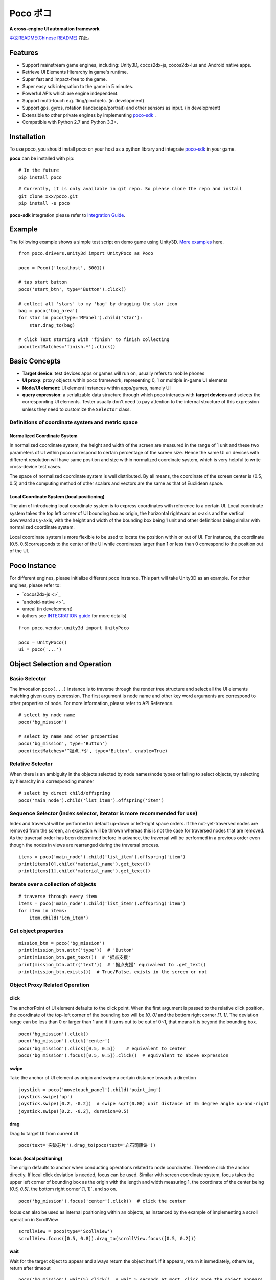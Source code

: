 
Poco ポコ
=======

**A cross-engine UI automation framework**

`中文README(Chinese README) <README-CN.rst>`_ 在此。

Features
--------

* Support mainstream game engines, including: Unity3D, cocos2dx-js, cocos2dx-lua and Android native apps.
* Retrieve UI Elements Hierarchy in game's runtime.
* Super fast and impact-free to the game.
* Super easy sdk integration to the game in 5 minutes.
* Powerful APIs which are engine independent.
* Support multi-touch e.g. fling/pinch/etc. (in development)
* Support gps, gyros, rotation (landscape/portrait) and other sensors as input.  (in development)
* Extensible to other private engines by implementing `poco-sdk`_ .
* Compatible with Python 2.7 and Python 3.3+.

Installation
------------

To use poco, you should install poco on your host as a python library and integrate `poco-sdk`_ in your game.

**poco** can be installed with pip::

    # In the future
    pip install poco

::

    # Currently, it is only available in git repo. So please clone the repo and install
    git clone xxx/poco.git
    pip install -e poco

**poco-sdk** integration please refer to `Integration Guide`_.


Example
-------

The following example shows a simple test script on demo game using Unity3D. `More examples`_ here.
::

    from poco.drivers.unity3d import UnityPoco as Poco
    
    poco = Poco(('localhost', 5001))
    
    # tap start button
    poco('start_btn', type='Button').click()
    
    # collect all 'stars' to my 'bag' by dragging the star icon
    bag = poco('bag_area')
    for star in poco(type='MPanel').child('star'):
        star.drag_to(bag)
    
    # click Text starting with 'finish' to finish collecting
    poco(textMatches='finish.*').click()


Basic Concepts
--------------

* **Target device**: test devices apps or games will run on, usually refers to mobile phones
* **UI proxy**: proxy objects within poco framework, representing 0, 1 or multiple in-game UI elements
* **Node/UI element**: UI element instances within apps/games, namely UI
* **query expression**: a serializable data structure through which poco interacts with **target devices** and selects the corresponding UI elements. Tester usually don't need to pay attention to the internal structure of this expression unless they need to customize the ``Selector`` class.

.. image: doc/img/hunter-inspector.png
.. image: doc/img/hunter-inspector-text-attribute.png
.. image: doc/img/hunter-inspector-hierarchy-relations.png

Definitions of coordinate system and metric space
"""""""""""""""""""""""""""""""""""""""""""""""""

.. image: doc/img/hunter-poco-coordinate-system.png

Normalized Coordinate System
''''''''''''''''''''''''''''

In normalized coordinate system, the height and width of the screen are measured in the range of 1 unit and these two parameters of UI within poco correspond to certain percentage of the screen size. Hence the same UI on devices with different resolution will have same position and size within normalized coordinate system, which is very helpful to write cross-device test cases.

The space of normalized coordinate system is well distributed. By all means, the coordinate of the screen center is (0.5, 0.5) and the computing method of other scalars and vectors are the same as that of Euclidean space.

Local Coordinate System (local positioning)
'''''''''''''''''''''''''''''''''''''''''''

The aim of introducing local coordinate system is to express coordinates with reference to a certain UI. Local coordinate system  takes the top left corner  of UI bounding box as origin, the horizontal rightward as x-axis and the vertical downward as y-axis, with the height and width of the bounding box being 1 unit  and other definitions being similar with normalized  coordinate system.

Local coordinate system is more flexible to be used to locate the position within or out of UI. For instance, the coordinate (0.5, 0.5)corresponds to the center of the UI while coordinates larger than 1 or less than 0 correspond to the position out of the UI.


Poco Instance
-------------

For different engines, please initialize different ``poco`` instance. This part will take Unity3D as an example. For other engines, please refer to:

* `cocos2dx-js <>`_
* `android-native <>`_
* unreal (in development)
* (others see `INTEGRATION guide`_ for more details)

::

    from poco.vendor.unity3d import UnityPoco
    
    poco = UnityPoco()
    ui = poco('...')


Object Selection and Operation
------------------------------

Basic Selector
""""""""""""""

The invocation ``poco(...)`` instance is to traverse through the render tree structure and select all the UI elements matching given query expression. The first argument is node name and other key word arguments are correspond to other properties of node. For more information, please refer to API Reference.
::

    # select by node name
    poco('bg_mission')
    
    # select by name and other properties
    poco('bg_mission', type='Button')
    poco(textMatches='^据点.*$', type='Button', enable=True)


.. image: doc/img/hunter-poco-select-simple.png


Relative Selector
"""""""""""""""""

When there is an ambiguity in the objects selected by node names/node types or failing to select objects, try selecting by hierarchy in a corresponding manner
::

    # select by direct child/offspring
    poco('main_node').child('list_item').offspring('item')


.. image: doc/img/hunter-poco-select-relative.png

Sequence Selector (index selector, iterator is more recommended for use)
""""""""""""""""""""""""""""""""""""""""""""""""""""""""""""""""""""""""

Index and traversal will be performed in default up-down or left-right space orders. If the not-yet-traversed nodes are removed from the screen, an exception will be thrown whereas this is not the case for traversed nodes that are removed. As the traversal order has been determined before in advance, the traversal will be performed in a previous order even though the nodes in views are rearranged during the traversal process.
::

    items = poco('main_node').child('list_item').offspring('item')
    print(items[0].child('material_name').get_text())
    print(items[1].child('material_name').get_text())

.. image: doc/img/hunter-poco-select-sequence.png

Iterate over a collection of objects
""""""""""""""""""""""""""""""""""""

::

    # traverse through every item
    items = poco('main_node').child('list_item').offspring('item')
    for item in items:
        item.child('icn_item')


.. image: doc/img/hunter-poco-iteration.png

Get object properties
"""""""""""""""""""""

::
    
    mission_btn = poco('bg_mission')
    print(mission_btn.attr('type'))  # 'Button'
    print(mission_btn.get_text())  # '据点支援'
    print(mission_btn.attr('text'))  # '据点支援' equivalent to .get_text()
    print(mission_btn.exists())  # True/False, exists in the screen or not


Object Proxy Related Operation
""""""""""""""""""""""""""""""

click
'''''

The anchorPoint of UI element defaults to the click point. When the first argument is passed to the relative click position, the coordinate of the top-left corner of the bounding box will be `[0, 0]` and the bottom right corner `[1, 1]`. The deviation range can be less than 0 or larger than 1 and if it turns out to be out of 0~1, that means it is beyond the bounding box.
::

    poco('bg_mission').click()
    poco('bg_mission').click('center')
    poco('bg_mission').click([0.5, 0.5])    # equivalent to center
    poco('bg_mission').focus([0.5, 0.5]).click()  # equivalent to above expression


.. image: doc/img/hunter-poco-click.png

swipe
'''''

Take the anchor of UI element as origin and swipe a certain distance towards a direction
::

    joystick = poco('movetouch_panel').child('point_img')
    joystick.swipe('up')
    joystick.swipe([0.2, -0.2])  # swipe sqrt(0.08) unit distance at 45 degree angle up-and-right
    joystick.swipe([0.2, -0.2], duration=0.5)


.. image: doc/img/hunter-poco-swipe.png

drag
''''
 
Drag to target UI from current UI
::

    poco(text='突破芯片').drag_to(poco(text='岩石司康饼'))


.. image: doc/img/hunter-poco-drag.png

focus (local positioning)
'''''''''''''''''''''''''

The origin defaults to anchor when conducting operations related to node coordinates. Therefore click the anchor directly. If local click deviation is needed, focus can be used. Similar with screen coordinate system, focus takes the upper left corner of bounding box as the origin with the length and width measuring 1, the coordinate of the center being `[0.5, 0.5]`, the bottom right corner`[1, 1]`, and so on.
::

    poco('bg_mission').focus('center').click()  # click the center



focus can also be used as internal positioning within an objects, as instanced by the example of implementing a scroll operation in ScrollView
::

    scrollView = poco(type='ScollView')
    scrollView.focus([0.5, 0.8]).drag_to(scrollView.focus([0.5, 0.2]))


wait
''''

Wait for the target object to appear and always return  the object itself. If it appears, return it immediately, otherwise, return after timeout
::

    poco('bg_mission').wait(5).click()  # wait 5 seconds at most，click once the object appears
    poco('bg_mission').wait(5).exists()  # wait 5 seconds at most，return Exists or Not Exists


Global Operation
""""""""""""""""

Can also perform a global operation without any UI elements selected. 

click
'''''

::

    poco.click([0.5, 0.5])  # click the center of screen
    poco.long_click([0.5, 0.5], duration=3)


swipe
'''''

::

    # swipe from A to B
    point_a = [0.1, 0.1]
    center = [0.5, 0.5]
    poco.swipe(point_a, center)
    
    # swipe from A by given direction
    direction = [0.1, 0]
    poco.swipe(point_a, direction=direction)


snapshot
''''''''

Take a screenshot of the current screen and save it to file.

**Note**: ``snapshot`` does not support in some engine implementation of poco.
::

    from base64 import b64decode
    
    b64img = poco.snapshot(width=720)
    open('screen.png', 'wb').write(b64decode(b64img))


Exceptions
----------

PocoTargetTimeout
"""""""""""""""""

::

    from poco.exceptions import PocoTargetTimeout
    
    try:
        poco('guide_panel', type='ImageView').wait_for_appearance()
    except PocoTargetTimeout:
        # bugs here as the panel not shown
        raise


PocoNoSuchNodeException
"""""""""""""""""""""""

::

    from poco.exceptions import PocoNoSuchNodeException
    
    img = poco('guide_panel', type='ImageView')
    try:
        if not img.exists():
            img.click()
    except PocoNoSuchNodeException:
        # If attempt to operate inexistent nodes, an exception will be thrown
        pass


Unit Test
---------

poco is an automation framework. For unit testing, please refer to `PocoUnit`_. PocoUnit provides a full set of assertion methods and it is compatible with the unittest in python standard library. 


.. _poco-sdk: source/doc/integration.html
.. _Integration Guide: source/doc/integration.html
.. _More examples: source/doc/poco-example/index.html
.. _PocoUnit: http://git-qa.gz.netease.com/maki/PocoUnit